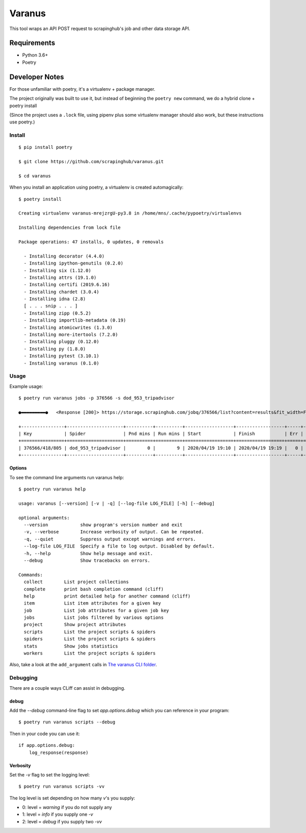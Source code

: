 *******
Varanus
*******

This tool wraps an API POST request to scrapinghub's job and other data storage API.

============
Requirements
============

- Python 3.6+
- Poetry

===============
Developer Notes
===============

For those unfamiliar with poetry, it's a virtualenv + package manager.

The project originally was built to use it, but instead of beginning the ``poetry new`` command,  we do a hybrid clone + poetry install

(Since the project uses a ``.lock`` file, using pipenv plus some virtualenv manager should also work, but these instructions use poetry.)

-------
Install
-------
::

    $ pip install poetry

    $ git clone https://github.com/scrapinghub/varanus.git

    $ cd varanus

When you install an application using poetry, a virtualenv is created automagically::

    $ poetry install

    Creating virtualenv varanus-mrejzrgU-py3.8 in /home/mns/.cache/pypoetry/virtualenvs

    Installing dependencies from lock file

    Package operations: 47 installs, 0 updates, 0 removals

      - Installing decorator (4.4.0)
      - Installing ipython-genutils (0.2.0)
      - Installing six (1.12.0)
      - Installing attrs (19.1.0)
      - Installing certifi (2019.6.16)
      - Installing chardet (3.0.4)
      - Installing idna (2.8)
      [ . . . snip . . . ]
      - Installing zipp (0.5.2)
      - Installing importlib-metadata (0.19)
      - Installing atomicwrites (1.3.0)
      - Installing more-itertools (7.2.0)
      - Installing pluggy (0.12.0)
      - Installing py (1.8.0)
      - Installing pytest (3.10.1)
      - Installing varanus (0.1.0)

-----
Usage
-----

Example usage::

    $ poetry run varanus jobs -p 376566 -s dod_953_tripadvisor

    ●▬▬▬▬▬▬▬▬▬●   <Response [200]> https://storage.scrapinghub.com/jobq/376566/list?content=results&fit_width=False&formatter=table&max_width=0&noindent=False&print_empty=False&project=376566&quote_mode=nonnumeric&start=0&jobmeta=project&jobmeta=spider&jobmeta=spider_args&jobmeta=job_cmd&jobmeta=tags&jobmeta=scrapystats&jobmeta=units&jobmeta=version&jobmeta=priority&jobmeta=pending_time&jobmeta=running_time&jobmeta=finished_time&jobmeta=scheduled_by&jobmeta=state&jobmeta=close_reason&state=finished&spider=dod_953_tripadvisor&count=10 ●  varanus.__patch__:scrapinghub.client.HubstorageClient.request

    +----------------+---------------------+----------+----------+------------------+------------------+-----+-------+-------+--------+----------+----------+-----------------+
    | Key            | Spider              | Pnd mins | Run mins | Start            | Finish           | Err |  Warn | Items |  Pages | State    | Reason   | Version         |
    +================+=====================+==========+==========+==================+==================+=====+=======+=======+========+==========+==========+=================+
    | 376566/418/805 | dod_953_tripadvisor |        0 |        9 | 2020/04/19 19:10 | 2020/04/19 19:19 |   0 |    41 |    73 |    567 | finished | finished | 2233af50-master |
    +----------------+---------------------+----------+----------+------------------+------------------+-----+-------+-------+--------+----------+----------+-----------------+

Options
-------

To see the command line arguments run varanus help::

    $ poetry run varanus help

    usage: varanus [--version] [-v | -q] [--log-file LOG_FILE] [-h] [--debug]

    optional arguments:
      --version            show program's version number and exit
      -v, --verbose        Increase verbosity of output. Can be repeated.
      -q, --quiet          Suppress output except warnings and errors.
      --log-file LOG_FILE  Specify a file to log output. Disabled by default.
      -h, --help           Show help message and exit.
      --debug              Show tracebacks on errors.

    Commands:
      collect        List project collections
      complete       print bash completion command (cliff)
      help           print detailed help for another command (cliff)
      item           List item attributes for a given key
      job            List job attributes for a given job key
      jobs           List jobs filtered by various options
      project        Show project attributes
      scripts        List the project scripts & spiders
      spiders        List the project scripts & spiders
      stats          Show jobs statistics
      workers        List the project scripts & spiders

Also, take a look at the ``add_argument`` calls in
`The varanus CLI folder <https://github.com/scrapinghub/varanus/tree/master/src/varanus/cli>`_.

---------
Debugging
---------

There are a couple ways CLiff can assist in debugging.

debug
-----

Add the `--debug` command-line flag to set `app.options.debug` which you can reference in your program::

  $ poetry run varanus scripts --debug

Then in your code you can use it::

    if app.options.debug:
        log_response(response)

Verbosity
---------

Set the `-v` flag to set the logging level::

  $ poetry run varanus scripts -vv

The log level is set depending on how many *v*'s you supply:

*  0: level = `warning` if you do not supply any
*  1: level = `info` if you supply one `-v`
*  2: level = `debug` if you supply two `-vv`
